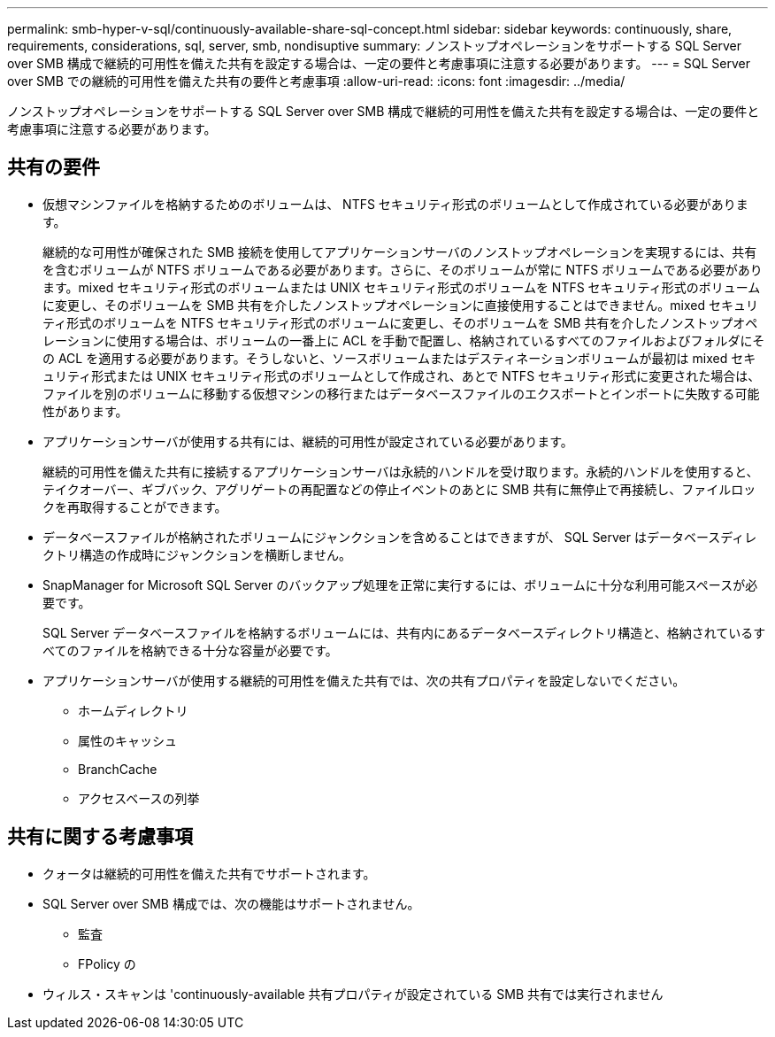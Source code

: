 ---
permalink: smb-hyper-v-sql/continuously-available-share-sql-concept.html 
sidebar: sidebar 
keywords: continuously, share, requirements, considerations, sql, server, smb, nondisuptive 
summary: ノンストップオペレーションをサポートする SQL Server over SMB 構成で継続的可用性を備えた共有を設定する場合は、一定の要件と考慮事項に注意する必要があります。 
---
= SQL Server over SMB での継続的可用性を備えた共有の要件と考慮事項
:allow-uri-read: 
:icons: font
:imagesdir: ../media/


[role="lead"]
ノンストップオペレーションをサポートする SQL Server over SMB 構成で継続的可用性を備えた共有を設定する場合は、一定の要件と考慮事項に注意する必要があります。



== 共有の要件

* 仮想マシンファイルを格納するためのボリュームは、 NTFS セキュリティ形式のボリュームとして作成されている必要があります。
+
継続的な可用性が確保された SMB 接続を使用してアプリケーションサーバのノンストップオペレーションを実現するには、共有を含むボリュームが NTFS ボリュームである必要があります。さらに、そのボリュームが常に NTFS ボリュームである必要があります。mixed セキュリティ形式のボリュームまたは UNIX セキュリティ形式のボリュームを NTFS セキュリティ形式のボリュームに変更し、そのボリュームを SMB 共有を介したノンストップオペレーションに直接使用することはできません。mixed セキュリティ形式のボリュームを NTFS セキュリティ形式のボリュームに変更し、そのボリュームを SMB 共有を介したノンストップオペレーションに使用する場合は、ボリュームの一番上に ACL を手動で配置し、格納されているすべてのファイルおよびフォルダにその ACL を適用する必要があります。そうしないと、ソースボリュームまたはデスティネーションボリュームが最初は mixed セキュリティ形式または UNIX セキュリティ形式のボリュームとして作成され、あとで NTFS セキュリティ形式に変更された場合は、ファイルを別のボリュームに移動する仮想マシンの移行またはデータベースファイルのエクスポートとインポートに失敗する可能性があります。

* アプリケーションサーバが使用する共有には、継続的可用性が設定されている必要があります。
+
継続的可用性を備えた共有に接続するアプリケーションサーバは永続的ハンドルを受け取ります。永続的ハンドルを使用すると、テイクオーバー、ギブバック、アグリゲートの再配置などの停止イベントのあとに SMB 共有に無停止で再接続し、ファイルロックを再取得することができます。

* データベースファイルが格納されたボリュームにジャンクションを含めることはできますが、 SQL Server はデータベースディレクトリ構造の作成時にジャンクションを横断しません。
* SnapManager for Microsoft SQL Server のバックアップ処理を正常に実行するには、ボリュームに十分な利用可能スペースが必要です。
+
SQL Server データベースファイルを格納するボリュームには、共有内にあるデータベースディレクトリ構造と、格納されているすべてのファイルを格納できる十分な容量が必要です。

* アプリケーションサーバが使用する継続的可用性を備えた共有では、次の共有プロパティを設定しないでください。
+
** ホームディレクトリ
** 属性のキャッシュ
** BranchCache
** アクセスベースの列挙






== 共有に関する考慮事項

* クォータは継続的可用性を備えた共有でサポートされます。
* SQL Server over SMB 構成では、次の機能はサポートされません。
+
** 監査
** FPolicy の


* ウィルス・スキャンは 'continuously-available 共有プロパティが設定されている SMB 共有では実行されません

